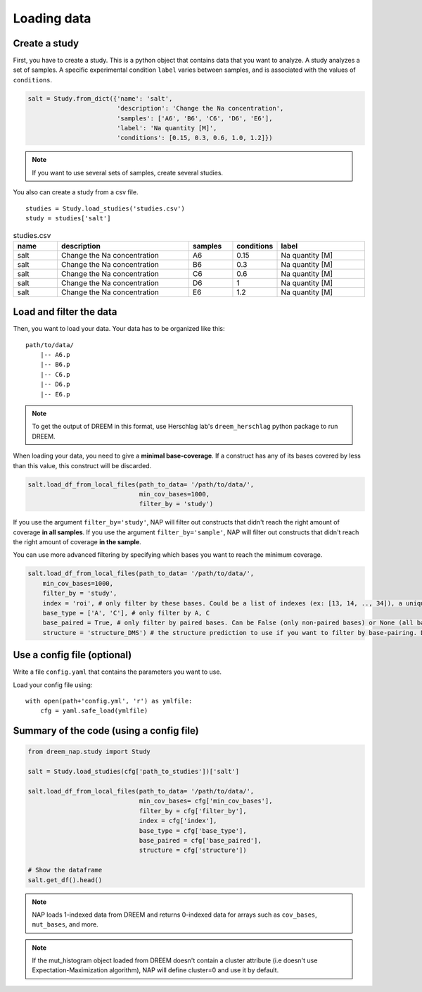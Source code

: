 .. _loading_data:

============
Loading data
============

Create a study
==============

First, you have to create a study. This is a python object that contains data that you want to analyze. A study analyzes a set of samples. A specific experimental condition ``label`` varies between samples, and is associated with the values of ``conditions``.

.. code-block:: python

    salt = Study.from_dict({'name': 'salt',
                            'description': 'Change the Na concentration', 
                            'samples': ['A6', 'B6', 'C6', 'D6', 'E6'], 
                            'label': 'Na quantity [M]', 
                            'conditions': [0.15, 0.3, 0.6, 1.0, 1.2]})

.. note::
    
    If you want to use several sets of samples, create several studies.


You also can create a study from a csv file.

::

    studies = Study.load_studies('studies.csv')
    study = studies['salt']


.. list-table:: studies.csv
   :widths: 25 75 25 25 50
   :header-rows: 1

   * - name
     - description
     - samples
     - conditions
     - label
   * - salt
     - Change the Na concentration
     - A6
     - 0.15
     - Na quantity [M]
   * - salt
     - Change the Na concentration
     - B6
     - 0.3
     - Na quantity [M]
   * - salt
     - Change the Na concentration
     - C6
     - 0.6
     - Na quantity [M]
   * - salt
     - Change the Na concentration
     - D6
     - 1
     - Na quantity [M]
   * - salt
     - Change the Na concentration
     - E6
     - 1.2
     - Na quantity [M]


Load and filter the data
========================

Then, you want to load your data. 
Your data has to be organized like this:

::

    path/to/data/
        |-- A6.p
        |-- B6.p
        |-- C6.p
        |-- D6.p
        |-- E6.p

.. note::

    To get the output of DREEM in this format, use Herschlag lab's ``dreem_herschlag`` python package to run DREEM.


When loading your data, you need to give a **minimal base-coverage**.
If a construct has any of its bases covered by less than this value, this construct will be discarded.

.. code-block:: python

    salt.load_df_from_local_files(path_to_data= '/path/to/data/', 
                                  min_cov_bases=1000, 
                                  filter_by = 'study')


If you use the argument ``filter_by='study'``, NAP will filter out constructs that didn't reach the right amount of coverage **in all samples**.
If you use the argument ``filter_by='sample'``, NAP will filter out constructs that didn't reach the right amount of coverage **in the sample**.

You can use more advanced filtering by specifying which bases you want to reach the minimum coverage.

.. code-block:: python

    salt.load_df_from_local_files(path_to_data= '/path/to/data/', 
        min_cov_bases=1000, 
        filter_by = 'study',
        index = 'roi', # only filter by these bases. Could be a list of indexes (ex: [13, 14, .., 34]), a unique sub-sequence (ex: 'ATCTAGGTTAC') or 'all' (default).
        base_type = ['A', 'C'], # only filter by A, C
        base_paired = True, # only filter by paired bases. Can be False (only non-paired bases) or None (all bases, default).
        structure = 'structure_DMS') # the structure prediction to use if you want to filter by base-pairing. Default is None.

Use a config file (optional)
============================

Write a file ``config.yaml`` that contains the parameters you want to use.

.. code-block:: yaml
    :caption: config.yaml

    path_to_data: /Users/ymdt/src/data/Gabe
    path_to_studies: /Users/ymdt/src/data/Gabe/studies.csv
    min_cov_bases: 1000
    filter_by: study
    index: all
    base_type: ['A', 'C']
    base_paired: True
    structure: structure_DMS

Load your config file using:

:: 

    with open(path+'config.yml', 'r') as ymlfile:
        cfg = yaml.safe_load(ymlfile)


Summary of the code (using a config file)
=========================================

.. code-block:: python

    from dreem_nap.study import Study

    salt = Study.load_studies(cfg['path_to_studies'])['salt']

    salt.load_df_from_local_files(path_to_data= '/path/to/data/',
                                  min_cov_bases= cfg['min_cov_bases'],
                                  filter_by = cfg['filter_by'],
                                  index = cfg['index'],
                                  base_type = cfg['base_type'],
                                  base_paired = cfg['base_paired'],
                                  structure = cfg['structure'])

    # Show the dataframe
    salt.get_df().head()


.. note::    

    NAP loads 1-indexed data from DREEM and returns 0-indexed data for arrays such as ``cov_bases``, ``mut_bases``, and more.


.. note::    

    If the mut_histogram object loaded from DREEM doesn't contain a cluster attribute (i.e doesn't use Expectation-Maximization algorithm), NAP will define cluster=0 and use it by default.



